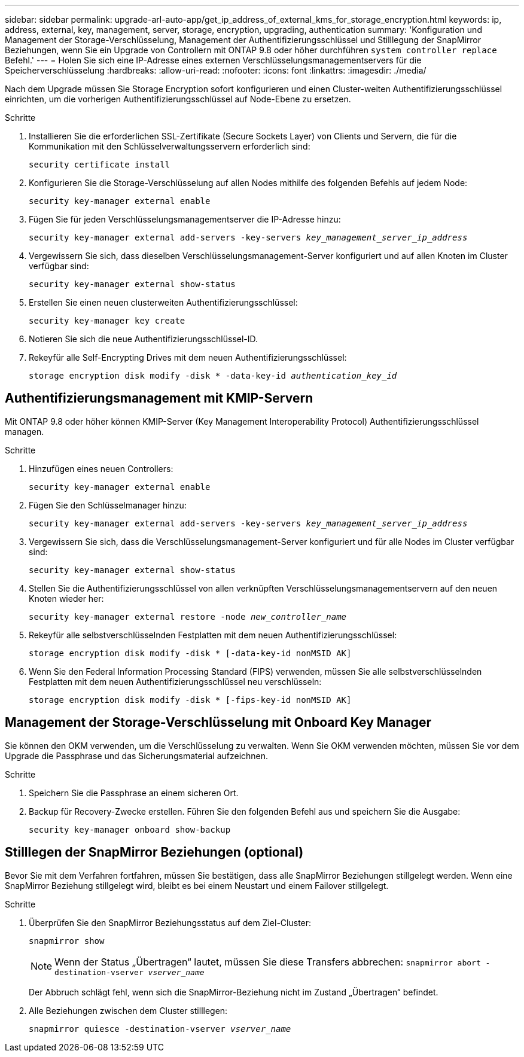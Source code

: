 ---
sidebar: sidebar 
permalink: upgrade-arl-auto-app/get_ip_address_of_external_kms_for_storage_encryption.html 
keywords: ip, address, external, key, management, server, storage, encryption, upgrading, authentication 
summary: 'Konfiguration und Management der Storage-Verschlüsselung, Management der Authentifizierungsschlüssel und Stilllegung der SnapMirror Beziehungen, wenn Sie ein Upgrade von Controllern mit ONTAP 9.8 oder höher durchführen `system controller replace` Befehl.' 
---
= Holen Sie sich eine IP-Adresse eines externen Verschlüsselungsmanagementservers für die Speicherverschlüsselung
:hardbreaks:
:allow-uri-read: 
:nofooter: 
:icons: font
:linkattrs: 
:imagesdir: ./media/


[role="lead"]
Nach dem Upgrade müssen Sie Storage Encryption sofort konfigurieren und einen Cluster-weiten Authentifizierungsschlüssel einrichten, um die vorherigen Authentifizierungsschlüssel auf Node-Ebene zu ersetzen.

.Schritte
. Installieren Sie die erforderlichen SSL-Zertifikate (Secure Sockets Layer) von Clients und Servern, die für die Kommunikation mit den Schlüsselverwaltungsservern erforderlich sind:
+
`security certificate install`

. Konfigurieren Sie die Storage-Verschlüsselung auf allen Nodes mithilfe des folgenden Befehls auf jedem Node:
+
`security key-manager external enable`

. Fügen Sie für jeden Verschlüsselungsmanagementserver die IP-Adresse hinzu:
+
`security key-manager external add-servers -key-servers _key_management_server_ip_address_`

. Vergewissern Sie sich, dass dieselben Verschlüsselungsmanagement-Server konfiguriert und auf allen Knoten im Cluster verfügbar sind:
+
`security key-manager external show-status`

. Erstellen Sie einen neuen clusterweiten Authentifizierungsschlüssel:
+
`security key-manager key create`

. Notieren Sie sich die neue Authentifizierungsschlüssel-ID.
. Rekeyfür alle Self-Encrypting Drives mit dem neuen Authentifizierungsschlüssel:
+
`storage encryption disk modify -disk * -data-key-id _authentication_key_id_`





== Authentifizierungsmanagement mit KMIP-Servern

Mit ONTAP 9.8 oder höher können KMIP-Server (Key Management Interoperability Protocol) Authentifizierungsschlüssel managen.

.Schritte
. Hinzufügen eines neuen Controllers:
+
`security key-manager external enable`

. Fügen Sie den Schlüsselmanager hinzu:
+
`security key-manager external add-servers -key-servers _key_management_server_ip_address_`

. Vergewissern Sie sich, dass die Verschlüsselungsmanagement-Server konfiguriert und für alle Nodes im Cluster verfügbar sind:
+
`security key-manager external show-status`

. Stellen Sie die Authentifizierungsschlüssel von allen verknüpften Verschlüsselungsmanagementservern auf den neuen Knoten wieder her:
+
`security key-manager external restore -node _new_controller_name_`

. Rekeyfür alle selbstverschlüsselnden Festplatten mit dem neuen Authentifizierungsschlüssel:
+
`storage encryption disk modify -disk * [-data-key-id nonMSID AK]`

. Wenn Sie den Federal Information Processing Standard (FIPS) verwenden, müssen Sie alle selbstverschlüsselnden Festplatten mit dem neuen Authentifizierungsschlüssel neu verschlüsseln:
+
`storage encryption disk modify -disk * [-fips-key-id nonMSID AK]`





== Management der Storage-Verschlüsselung mit Onboard Key Manager

Sie können den OKM verwenden, um die Verschlüsselung zu verwalten. Wenn Sie OKM verwenden möchten, müssen Sie vor dem Upgrade die Passphrase und das Sicherungsmaterial aufzeichnen.

.Schritte
. Speichern Sie die Passphrase an einem sicheren Ort.
. Backup für Recovery-Zwecke erstellen. Führen Sie den folgenden Befehl aus und speichern Sie die Ausgabe:
+
`security key-manager onboard show-backup`





== Stilllegen der SnapMirror Beziehungen (optional)

Bevor Sie mit dem Verfahren fortfahren, müssen Sie bestätigen, dass alle SnapMirror Beziehungen stillgelegt werden. Wenn eine SnapMirror Beziehung stillgelegt wird, bleibt es bei einem Neustart und einem Failover stillgelegt.

.Schritte
. Überprüfen Sie den SnapMirror Beziehungsstatus auf dem Ziel-Cluster:
+
`snapmirror show`

+
[NOTE]
====
Wenn der Status „Übertragen“ lautet, müssen Sie diese Transfers abbrechen:
`snapmirror abort -destination-vserver _vserver_name_`

====
+
Der Abbruch schlägt fehl, wenn sich die SnapMirror-Beziehung nicht im Zustand „Übertragen“ befindet.

. Alle Beziehungen zwischen dem Cluster stilllegen:
+
`snapmirror quiesce -destination-vserver _vserver_name_`


